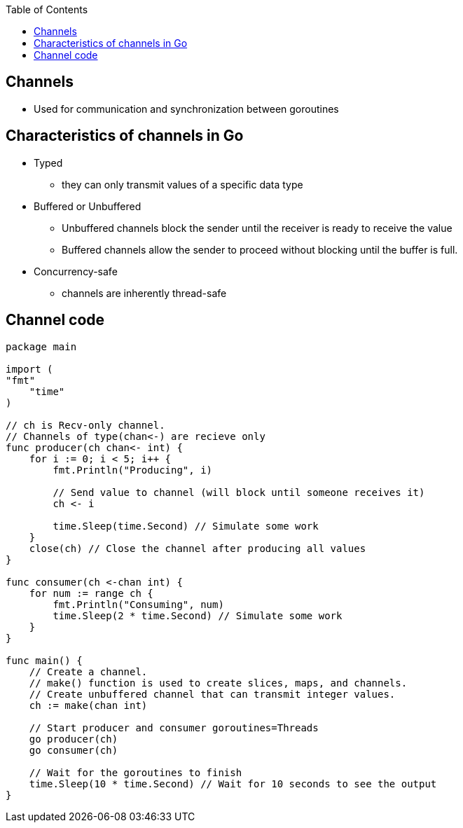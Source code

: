 :toc:
:toclevels: 6

== Channels
* Used for communication and synchronization between goroutines

== Characteristics of channels in Go
* Typed
** they can only transmit values of a specific data type

* Buffered or Unbuffered
** Unbuffered channels block the sender until the receiver is ready to receive the value
** Buffered channels allow the sender to proceed without blocking until the buffer is full.

* Concurrency-safe
** channels are inherently thread-safe

== Channel code
```go
package main

import (
"fmt"
    "time"
)

// ch is Recv-only channel.
// Channels of type(chan<-) are recieve only
func producer(ch chan<- int) {
    for i := 0; i < 5; i++ {
        fmt.Println("Producing", i)
      
        // Send value to channel (will block until someone receives it)
        ch <- i
      
        time.Sleep(time.Second) // Simulate some work
    }
    close(ch) // Close the channel after producing all values
}

func consumer(ch <-chan int) {
    for num := range ch {
        fmt.Println("Consuming", num)
        time.Sleep(2 * time.Second) // Simulate some work
    }
}

func main() {
    // Create a channel.
    // make() function is used to create slices, maps, and channels.
    // Create unbuffered channel that can transmit integer values.
    ch := make(chan int)

    // Start producer and consumer goroutines=Threads
    go producer(ch)
    go consumer(ch)

    // Wait for the goroutines to finish
    time.Sleep(10 * time.Second) // Wait for 10 seconds to see the output
}
```
